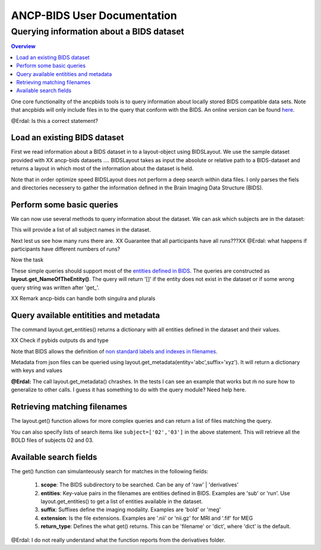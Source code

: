 """"""""""""""""""""""""""""
ANCP-BIDS User Documentation
""""""""""""""""""""""""""""
.........................................
Querying information about a BIDS dataset
.........................................
.. contents:: Overview
   :depth: 3

One core functionality of the ancpbids tools is to query information about locally stored BIDS compatible data sets. Note that ancpbids will only include files in to the query that conform with the BIDS. An online version can be found `here`_.

.. _here: https://bids-specification.readthedocs.io/en/stable/

@Erdal: Is this a correct statement?

Load an existing BIDS dataset
-----------------------------
First we read information about a BIDS dataset in to a layout-object using BIDSLayout. We use the sample dataset provided with XX ancp-bids datasets .... BIDSLayout takes as input the absolute or relative path to a BIDS-dataset and returns a layout in which most of the information about the dataset is held.

.. code-block:: python
    from ancpbids import BIDSLayout
    dataset_path = './tests/data/ds005'
    layout = BIDSLayout(dataset_path)
Note that in order optimize speed BIDSLayout does not perform a deep search within data files. I  only parses the fiels and directories necessery to gather the information defined in the Brain Imaging Data Structure (BIDS).

Perform some basic queries
--------------------------
We can now use several methods to query information about the dataset. We can ask which subjects are in the dataset:

.. code:: python
    subs=layout.get_subjects()
    print(subs)
    #Output:
    # ['01', '02', '03', '04', '05', '06', '07', '08', '09', '10', '11', '12', '13', '14', '15', '16']
This will provide a list of all subject names in the dataset.

Next lest us see how many runs there are. XX Guarantee that all participants have all runs???XX
@Erdal: what happens if participants have different numbers of runs?

.. code:: python
    runs=layout.get_runs()
    print(runs)
    #Output:
    #['1', '2', '3']
Now the task

.. code:: python
    task=layout.get_task()
    print(task)
    #Output:
    #['mixedgamblestask']
These simple queries should support most of the `entities defined in BIDS`_. The queries are constructed as **layout.get_NameOfTheEntity()**. The query will return '[]' if the entity does not exist in the dataset or if some wrong query string was written after 'get\_'.

XX Remark ancp-bids can handle both singulra and plurals

.. _entities defined in BIDS: https://bids-specification.readthedocs.io/en/stable/99-appendices/09-entities.html


Query available entitities and metadata
---------------------------------------
The command layout.get_entities() returns a dictionary with all entities defined in the dataset and their values.

XX Check if pybids outputs ds and type

.. code:: python
    avail_entitities=layout.get_entities()
    print("Entities: ", list(avail_entitities.keys()))
    print("Value of task: ", avail_entitities['task']
    #Output:
    #Entities:  ['task', 'sub', 'run', 'ds', 'type']
    #Value of task:  {'mixedgamblestask'}
Note that BIDS allows the definition of `non standard labels and indexes in filenames`_.

.. _non standard labels and indexes in filenames: https://bids-specification.readthedocs.io/en/stable/02-common-principles.html#participant-names-and-other-labels

Metadata from json files can be queried using layout.get_metadata(entity='abc',suffix='xyz'). It will return a dictionary with keys and values

.. code:: python
   metadata = layout.get_metadata(task='mixedgamblestask', suffix='bold')
    print("metadata: ", list(metadata.keys()))
    print("Value of RepetitionTime: ", metadata['RepetitionTime'])
    #Output:
    #metadata:  ['RepetitionTime', 'TaskName', 'SliceTiming']
    #Value of RepetitionTime:  2.0

**@Erdal:** The call layout.get_metadata() chrashes. In the tests I can see an example that works but ḿ no sure how to generalize to other calls. I guess it has something to do with the query module? Need help here.

Retrieving matching filenames
-----------------------------
The layout.get() function allows for more complex queries and can return a list of files matching the query.

.. code:: python
    file_paths = layout.get(suffix='bold', subject='02', return_type='filename')
    print("BOLD files of subject 2:", *file_paths, sep='\n')
    #Output:
    #BOLD files of subject 2:
    #./tests/data/ds005/sub-02/func/sub-02_task-mixedgamblestask_run-01_bold.nii.gz
    #./tests/data/ds005/sub-02/func/sub-02_task-mixedgamblestask_run-02_bold.nii.gz
    #./tests/data/ds005/sub-02/func/sub-02_task-mixedgamblestask_run-03_bold.nii.gz

You can also specify lists of search items like ``subject=['02','03']`` in the above statement. This will retrieve all the BOLD files of subjects 02 and 03.

Available search fields
-----------------------
The get() function can simulanteously search for matches in the following fields:

    1. **scope**: The BIDS subdirectory to be searched. Can be any of 'raw' | 'derivatives'
    2. **entities**: Key-value pairs in the filenames are entities defined in BIDS. Examples are 'sub' or 'run'. Use layout.get_entities() to get a list of entities available in the dataset.
    3. **suffix**: Suffixes define the imaging modality. Examples are 'bold' or 'meg'
    4. **extension**: Is the file extensions. Examples are '.nii' or 'nii.gz' for MRI and '.fif' for MEG
    5. **return_type**: Defines the what get() returns. This can be 'filename' or 'dict', where 'dict' is the default.

.. code:: python
    bold_files = layout.get(scope='raw',
                            return_type='filename',
                            suffix='bold',
                            extension='.nii.gz',
                            sub='03',
                            task='mixedgamblestask',
                            run=["01", "02"])
    print(*bold_files, sep='\n')
    #Output:
    #./tests/data/ds005/sub-03/func/sub-03_task-mixedgamblestask_run-01_bold.nii.gz
    #./tests/data/ds005/sub-03/func/sub-03_task-mixedgamblestask_run-02_bold.nii.gz

@Erdal: I do not really understand what the function reports from the derivatives folder.

